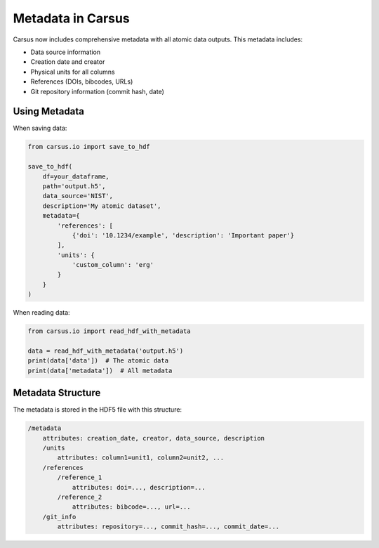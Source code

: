 ==================
Metadata in Carsus
==================

Carsus now includes comprehensive metadata with all atomic data outputs. This metadata includes:

- Data source information
- Creation date and creator
- Physical units for all columns
- References (DOIs, bibcodes, URLs)
- Git repository information (commit hash, date)

Using Metadata
--------------

When saving data:

.. code-block:: python

    from carsus.io import save_to_hdf
    
    save_to_hdf(
        df=your_dataframe,
        path='output.h5',
        data_source='NIST',
        description='My atomic dataset',
        metadata={
            'references': [
                {'doi': '10.1234/example', 'description': 'Important paper'}
            ],
            'units': {
                'custom_column': 'erg'
            }
        }
    )

When reading data:

.. code-block:: python

    from carsus.io import read_hdf_with_metadata
    
    data = read_hdf_with_metadata('output.h5')
    print(data['data'])  # The atomic data
    print(data['metadata'])  # All metadata

Metadata Structure
-----------------

The metadata is stored in the HDF5 file with this structure:

.. code-block:: text

    /metadata
        attributes: creation_date, creator, data_source, description
        /units
            attributes: column1=unit1, column2=unit2, ...
        /references
            /reference_1
                attributes: doi=..., description=...
            /reference_2
                attributes: bibcode=..., url=...
        /git_info
            attributes: repository=..., commit_hash=..., commit_date=...